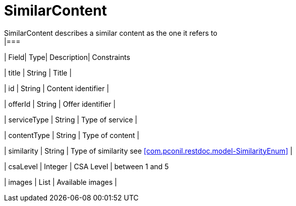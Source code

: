 [SimilarContent]
= SimilarContent
SimilarContent describes a similar content as the one it refers to
|===
| Field| Type| Description| Constraints

| title
| String
| Title
| 

| id
| String
| Content identifier
| 

| offerId
| String
| Offer identifier
| 

| serviceType
| String
| Type of service
| 

| contentType
| String
| Type of content
| 

| similarity
| String
| Type of similarity see <<com.pconil.restdoc.model-SimilarityEnum>>
| 

| csaLevel
| Integer
| CSA Level
| between 1 and 5

| images
| List
| Available images
| 
|===

